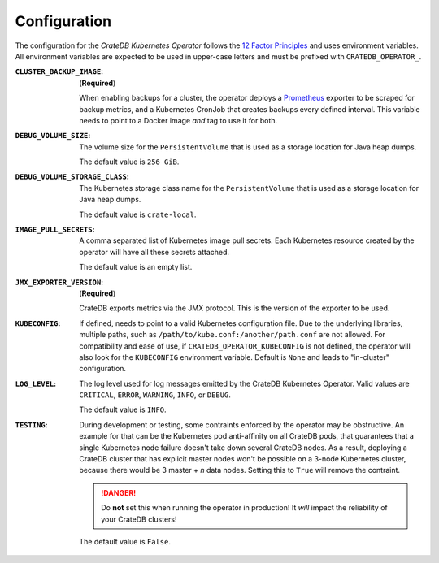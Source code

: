 Configuration
=============

The configuration for the *CrateDB Kubernetes Operator* follows the `12 Factor
Principles`_ and uses environment variables. All environment variables are
expected to be used in upper-case letters and must be prefixed with
``CRATEDB_OPERATOR_``.

:``CLUSTER_BACKUP_IMAGE``:
   (**Required**)

   When enabling backups for a cluster, the operator deploys a Prometheus_
   exporter to be scraped for backup metrics, and a Kubernetes CronJob that
   creates backups every defined interval. This variable needs to point to a
   Docker image *and* tag to use it for both.

:``DEBUG_VOLUME_SIZE``:
   The volume size for the ``PersistentVolume`` that is used as a storage
   location for Java heap dumps.

   The default value is ``256 GiB``.

:``DEBUG_VOLUME_STORAGE_CLASS``:
   The Kubernetes storage class name for the ``PersistentVolume`` that is
   used as a storage location for Java heap dumps.

   The default value is ``crate-local``.

:``IMAGE_PULL_SECRETS``:
   A comma separated list of Kubernetes image pull secrets. Each Kubernetes
   resource created by the operator will have all these secrets attached.

   The default value is an empty list.

:``JMX_EXPORTER_VERSION``:
   (**Required**)

   CrateDB exports metrics via the JMX protocol. This is the version of the
   exporter to be used.

:``KUBECONFIG``:
   If defined, needs to point to a valid Kubernetes configuration file. Due to
   the underlying libraries, multiple paths, such as
   ``/path/to/kube.conf:/another/path.conf`` are not allowed. For compatibility
   and ease of use, if ``CRATEDB_OPERATOR_KUBECONFIG`` is not defined, the
   operator will also look for the ``KUBECONFIG`` environment variable. Default
   is ``None`` and leads to "in-cluster" configuration.

:``LOG_LEVEL``:
   The log level used for log messages emitted by the CrateDB Kubernetes
   Operator. Valid values are ``CRITICAL``, ``ERROR``, ``WARNING``, ``INFO``,
   or ``DEBUG``.

   The default value is ``INFO``.

:``TESTING``:
   During development or testing, some contraints enforced by the operator may
   be obstructive. An example for that can be the Kubernetes pod anti-affinity
   on all CrateDB pods, that guarantees that a single Kubernetes node failure
   doesn't take down several CrateDB nodes. As a result, deploying a CrateDB
   cluster that has explicit master nodes won't be possible on a 3-node
   Kubernetes cluster, because there would be 3 master + *n* data nodes.
   Setting this to ``True`` will remove the contraint.

   .. danger::

      Do **not** set this when running the operator in production! It *will*
      impact the reliability of your CrateDB clusters!

   The default value is ``False``.


.. _12 Factor Principles: https://12factor.net/
.. _Prometheus: https://prometheus.io/
